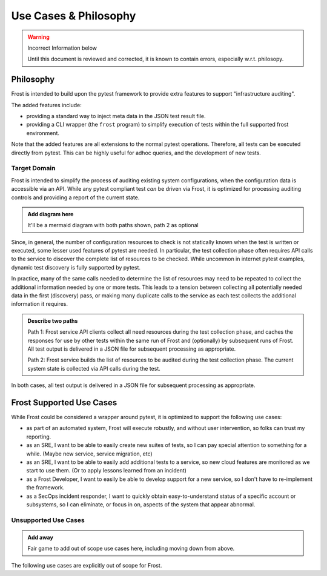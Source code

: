======================
Use Cases & Philosophy
======================

.. warning:: Incorrect Information below

    Until this document is reviewed and corrected, it is known to contain errors, especially w.r.t. philosopy.

Philosophy
=========

Frost is intended to build upon the pytest framework to provide extra features to support "infrastructure auditing".

The added features include:

- providing a standard way to inject meta data in the JSON test result file.
- providing a CLI wrapper (the ``frost`` program) to simplify execution of tests within the full supported frost environment.

Note that the added features are all extensions to the normal pytest operations. Therefore, all tests can be executed directly from pytest. This can be highly useful for adhoc queries, and the development of new tests.

Target Domain
-------------

Frost is intended to simplify the process of auditing existing system configurations, when the configuration data is accessible via an API. While any pytest compliant test *can* be driven via Frost, it is optimized for processing auditing controls and providing a report of the current state.

.. admonition:: Add diagram here

    It'll be a mermaid diagram with both paths shown, path 2 as optional

Since, in general, the number of configuration resources to check is not statically known when the test is written or executed, some lesser used features of pytest are needed. In particular, the test collection phase often requires API calls to the service to discover the complete list of resources to be checked. While uncommon in internet pytest examples, dynamic test discovery is fully supported by pytest.

In practice, many of the same calls needed to determine the list of resources may need to be repeated to collect the additional information needed by one or more tests. This leads to a tension between collecting all potentially needed data in the first (discovery) pass, or making many duplicate calls to the service as each test collects the additional information it requires.

.. admonition:: Describe two paths

    Path 1: Frost service API clients collect all need resources during the test collection phase, and caches the responses for use by other tests within the same run of Frost and (optionally) by subsequent runs of Frost. All test output is delivered in a JSON file for subsequent processing as appropriate.

    Path 2: Frost service builds the list of resources to be audited during the test collection phase. The current system state is collected via API calls during the test.

In both cases, all test output is delivered in a JSON file for subsequent processing as appropriate.

Frost Supported Use Cases
=========================

While Frost could be considered a wrapper around pytest, it is optimized to support the following use cases:

- as part of an automated system, Frost will execute robustly, and  without user intervention, so folks can trust my reporting.
- as an SRE, I want to be able to easily create new suites of tests, so I can pay special attention to something for a while. (Maybe new service, service migration, etc)
- as an SRE, I want to be able to easily add additional tests to a service, so new cloud features are monitored as we start to use them. (Or to apply lessons learned from an incident)
- as a Frost Developer, I want to easily be able to develop support for a new service, so I don't have to re-implement the framework.
- as a SecOps incident responder, I want to quickly obtain easy-to-understand status of a specific account or subsystems, so I can eliminate, or focus in on, aspects of the system that appear abnormal.

Unsupported Use Cases
---------------------

.. admonition:: Add away

    Fair game to add out of scope use cases here, including moving down from above.

The following use cases are explicitly out of scope for Frost.
